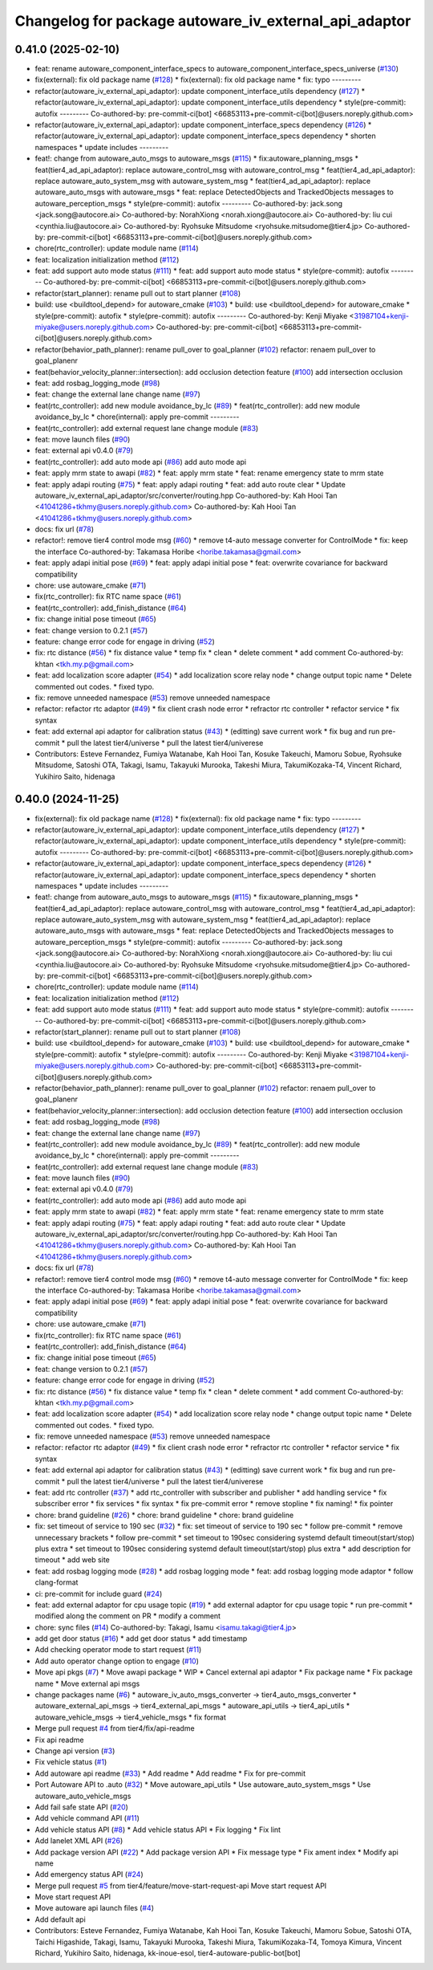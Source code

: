^^^^^^^^^^^^^^^^^^^^^^^^^^^^^^^^^^^^^^^^^^^^^^^^^^^^^^
Changelog for package autoware_iv_external_api_adaptor
^^^^^^^^^^^^^^^^^^^^^^^^^^^^^^^^^^^^^^^^^^^^^^^^^^^^^^

0.41.0 (2025-02-10)
-------------------
* feat: rename autoware_component_interface_specs to autoware_component_interface_specs_universe (`#130 <https://github.com/tier4/tier4_ad_api_adaptor/issues/130>`_)
* fix(external): fix old package name (`#128 <https://github.com/tier4/tier4_ad_api_adaptor/issues/128>`_)
  * fix(external): fix old package name
  * fix: typo
  ---------
* refactor(autoware_iv_external_api_adaptor): update component_interface_utils dependency (`#127 <https://github.com/tier4/tier4_ad_api_adaptor/issues/127>`_)
  * refactor(autoware_iv_external_api_adaptor): update component_interface_utils dependency
  * style(pre-commit): autofix
  ---------
  Co-authored-by: pre-commit-ci[bot] <66853113+pre-commit-ci[bot]@users.noreply.github.com>
* refactor(autoware_iv_external_api_adaptor): update component_interface_specs dependency (`#126 <https://github.com/tier4/tier4_ad_api_adaptor/issues/126>`_)
  * refactor(autoware_iv_external_api_adaptor): update component_interface_specs dependency
  * shorten namespaces
  * update includes
  ---------
* feat!: change from autoware_auto_msgs to autoware_msgs (`#115 <https://github.com/tier4/tier4_ad_api_adaptor/issues/115>`_)
  * fix:autoware_planning_msgs
  * feat(tier4_ad_api_adaptor): replace autoware_control_msg with autoware_control_msg
  * feat(tier4_ad_api_adaptor): replace autoware_auto_system_msg with autoware_system_msg
  * feat(tier4_ad_api_adaptor): replace autoware_auto_msgs with autoware_msgs
  * feat: replace DetectedObjects and TrackedObjects messages to autoware_perception_msgs
  * style(pre-commit): autofix
  ---------
  Co-authored-by: jack.song <jack.song@autocore.ai>
  Co-authored-by: NorahXiong <norah.xiong@autocore.ai>
  Co-authored-by: liu cui <cynthia.liu@autocore.ai>
  Co-authored-by: Ryohsuke Mitsudome <ryohsuke.mitsudome@tier4.jp>
  Co-authored-by: pre-commit-ci[bot] <66853113+pre-commit-ci[bot]@users.noreply.github.com>
* chore(rtc_controller): update module name (`#114 <https://github.com/tier4/tier4_ad_api_adaptor/issues/114>`_)
* feat: localization initialization method (`#112 <https://github.com/tier4/tier4_ad_api_adaptor/issues/112>`_)
* feat: add support auto mode status (`#111 <https://github.com/tier4/tier4_ad_api_adaptor/issues/111>`_)
  * feat: add support auto mode status
  * style(pre-commit): autofix
  ---------
  Co-authored-by: pre-commit-ci[bot] <66853113+pre-commit-ci[bot]@users.noreply.github.com>
* refactor(start_planner): rename pull out to start planner (`#108 <https://github.com/tier4/tier4_ad_api_adaptor/issues/108>`_)
* build: use <buildtool_depend> for autoware_cmake (`#103 <https://github.com/tier4/tier4_ad_api_adaptor/issues/103>`_)
  * build: use <buildtool_depend> for autoware_cmake
  * style(pre-commit): autofix
  * style(pre-commit): autofix
  ---------
  Co-authored-by: Kenji Miyake <31987104+kenji-miyake@users.noreply.github.com>
  Co-authored-by: pre-commit-ci[bot] <66853113+pre-commit-ci[bot]@users.noreply.github.com>
* refactor(behavior_path_planner): rename pull_over to goal_planner (`#102 <https://github.com/tier4/tier4_ad_api_adaptor/issues/102>`_)
  refactor: renaem pull_over to goal_planenr
* feat(behavior_velocity_planner::intersection): add occlusion detection feature (`#100 <https://github.com/tier4/tier4_ad_api_adaptor/issues/100>`_)
  add intersection occlusion
* feat: add rosbag_logging_mode (`#98 <https://github.com/tier4/tier4_ad_api_adaptor/issues/98>`_)
* feat: change the external lane change name (`#97 <https://github.com/tier4/tier4_ad_api_adaptor/issues/97>`_)
* feat(rtc_controller): add new module avoidance_by_lc (`#89 <https://github.com/tier4/tier4_ad_api_adaptor/issues/89>`_)
  * feat(rtc_controller): add new module avoidance_by_lc
  * chore(internal): apply pre-commit
  ---------
* feat(rtc_controller): add external request lane change module (`#83 <https://github.com/tier4/tier4_ad_api_adaptor/issues/83>`_)
* feat: move launch files (`#90 <https://github.com/tier4/tier4_ad_api_adaptor/issues/90>`_)
* feat: external api v0.4.0 (`#79 <https://github.com/tier4/tier4_ad_api_adaptor/issues/79>`_)
* feat(rtc_controller): add auto mode api (`#86 <https://github.com/tier4/tier4_ad_api_adaptor/issues/86>`_)
  add auto mode api
* feat: apply mrm state to awapi (`#82 <https://github.com/tier4/tier4_ad_api_adaptor/issues/82>`_)
  * feat: apply mrm state
  * feat: rename emergency state to mrm state
* feat: apply adapi routing (`#75 <https://github.com/tier4/tier4_ad_api_adaptor/issues/75>`_)
  * feat: apply adapi routing
  * feat: add auto route clear
  * Update autoware_iv_external_api_adaptor/src/converter/routing.hpp
  Co-authored-by: Kah Hooi Tan <41041286+tkhmy@users.noreply.github.com>
  Co-authored-by: Kah Hooi Tan <41041286+tkhmy@users.noreply.github.com>
* docs: fix url (`#78 <https://github.com/tier4/tier4_ad_api_adaptor/issues/78>`_)
* refactor!: remove tier4 control mode msg (`#60 <https://github.com/tier4/tier4_ad_api_adaptor/issues/60>`_)
  * remove t4-auto message converter for ControlMode
  * fix: keep the interface
  Co-authored-by: Takamasa Horibe <horibe.takamasa@gmail.com>
* feat: apply adapi initial pose (`#69 <https://github.com/tier4/tier4_ad_api_adaptor/issues/69>`_)
  * feat: apply adapi initial pose
  * feat: overwrite covariance for backward compatibility
* chore: use autoware_cmake (`#71 <https://github.com/tier4/tier4_ad_api_adaptor/issues/71>`_)
* fix(rtc_controller): fix RTC name space (`#61 <https://github.com/tier4/tier4_ad_api_adaptor/issues/61>`_)
* feat(rtc_controller): add_finish_distance (`#64 <https://github.com/tier4/tier4_ad_api_adaptor/issues/64>`_)
* fix: change initial pose timeout (`#65 <https://github.com/tier4/tier4_ad_api_adaptor/issues/65>`_)
* feat: change version to 0.2.1 (`#57 <https://github.com/tier4/tier4_ad_api_adaptor/issues/57>`_)
* feature: change error code for engage in driving (`#52 <https://github.com/tier4/tier4_ad_api_adaptor/issues/52>`_)
* fix: rtc distance (`#56 <https://github.com/tier4/tier4_ad_api_adaptor/issues/56>`_)
  * fix distance value
  * temp fix
  * clean
  * delete comment
  * add comment
  Co-authored-by: khtan <tkh.my.p@gmail.com>
* feat: add localization score adapter (`#54 <https://github.com/tier4/tier4_ad_api_adaptor/issues/54>`_)
  * add localization score relay node
  * change output topic name
  * Delete commented out codes.
  * fixed typo.
* fix: remove unneeded namespace (`#53 <https://github.com/tier4/tier4_ad_api_adaptor/issues/53>`_)
  remove unneeded namespace
* refactor: refactor rtc adaptor (`#49 <https://github.com/tier4/tier4_ad_api_adaptor/issues/49>`_)
  * fix client crash node error
  * refractor rtc controller
  * refactor service
  * fix syntax
* feat: add external api adaptor for calibration status (`#43 <https://github.com/tier4/tier4_ad_api_adaptor/issues/43>`_)
  * (editting) save current work
  * fix bug and run pre-commit
  * pull the latest tier4/universe
  * pull the latest tier4/univerese
* Contributors: Esteve Fernandez, Fumiya Watanabe, Kah Hooi Tan, Kosuke Takeuchi, Mamoru Sobue, Ryohsuke Mitsudome, Satoshi OTA, Takagi, Isamu, Takayuki Murooka, Takeshi Miura, TakumiKozaka-T4, Vincent Richard, Yukihiro Saito, hidenaga

0.40.0 (2024-11-25)
-------------------
* fix(external): fix old package name (`#128 <https://github.com/tier4/tier4_ad_api_adaptor/issues/128>`_)
  * fix(external): fix old package name
  * fix: typo
  ---------
* refactor(autoware_iv_external_api_adaptor): update component_interface_utils dependency (`#127 <https://github.com/tier4/tier4_ad_api_adaptor/issues/127>`_)
  * refactor(autoware_iv_external_api_adaptor): update component_interface_utils dependency
  * style(pre-commit): autofix
  ---------
  Co-authored-by: pre-commit-ci[bot] <66853113+pre-commit-ci[bot]@users.noreply.github.com>
* refactor(autoware_iv_external_api_adaptor): update component_interface_specs dependency (`#126 <https://github.com/tier4/tier4_ad_api_adaptor/issues/126>`_)
  * refactor(autoware_iv_external_api_adaptor): update component_interface_specs dependency
  * shorten namespaces
  * update includes
  ---------
* feat!: change from autoware_auto_msgs to autoware_msgs (`#115 <https://github.com/tier4/tier4_ad_api_adaptor/issues/115>`_)
  * fix:autoware_planning_msgs
  * feat(tier4_ad_api_adaptor): replace autoware_control_msg with autoware_control_msg
  * feat(tier4_ad_api_adaptor): replace autoware_auto_system_msg with autoware_system_msg
  * feat(tier4_ad_api_adaptor): replace autoware_auto_msgs with autoware_msgs
  * feat: replace DetectedObjects and TrackedObjects messages to autoware_perception_msgs
  * style(pre-commit): autofix
  ---------
  Co-authored-by: jack.song <jack.song@autocore.ai>
  Co-authored-by: NorahXiong <norah.xiong@autocore.ai>
  Co-authored-by: liu cui <cynthia.liu@autocore.ai>
  Co-authored-by: Ryohsuke Mitsudome <ryohsuke.mitsudome@tier4.jp>
  Co-authored-by: pre-commit-ci[bot] <66853113+pre-commit-ci[bot]@users.noreply.github.com>
* chore(rtc_controller): update module name (`#114 <https://github.com/tier4/tier4_ad_api_adaptor/issues/114>`_)
* feat: localization initialization method (`#112 <https://github.com/tier4/tier4_ad_api_adaptor/issues/112>`_)
* feat: add support auto mode status (`#111 <https://github.com/tier4/tier4_ad_api_adaptor/issues/111>`_)
  * feat: add support auto mode status
  * style(pre-commit): autofix
  ---------
  Co-authored-by: pre-commit-ci[bot] <66853113+pre-commit-ci[bot]@users.noreply.github.com>
* refactor(start_planner): rename pull out to start planner (`#108 <https://github.com/tier4/tier4_ad_api_adaptor/issues/108>`_)
* build: use <buildtool_depend> for autoware_cmake (`#103 <https://github.com/tier4/tier4_ad_api_adaptor/issues/103>`_)
  * build: use <buildtool_depend> for autoware_cmake
  * style(pre-commit): autofix
  * style(pre-commit): autofix
  ---------
  Co-authored-by: Kenji Miyake <31987104+kenji-miyake@users.noreply.github.com>
  Co-authored-by: pre-commit-ci[bot] <66853113+pre-commit-ci[bot]@users.noreply.github.com>
* refactor(behavior_path_planner): rename pull_over to goal_planner (`#102 <https://github.com/tier4/tier4_ad_api_adaptor/issues/102>`_)
  refactor: renaem pull_over to goal_planenr
* feat(behavior_velocity_planner::intersection): add occlusion detection feature (`#100 <https://github.com/tier4/tier4_ad_api_adaptor/issues/100>`_)
  add intersection occlusion
* feat: add rosbag_logging_mode (`#98 <https://github.com/tier4/tier4_ad_api_adaptor/issues/98>`_)
* feat: change the external lane change name (`#97 <https://github.com/tier4/tier4_ad_api_adaptor/issues/97>`_)
* feat(rtc_controller): add new module avoidance_by_lc (`#89 <https://github.com/tier4/tier4_ad_api_adaptor/issues/89>`_)
  * feat(rtc_controller): add new module avoidance_by_lc
  * chore(internal): apply pre-commit
  ---------
* feat(rtc_controller): add external request lane change module (`#83 <https://github.com/tier4/tier4_ad_api_adaptor/issues/83>`_)
* feat: move launch files (`#90 <https://github.com/tier4/tier4_ad_api_adaptor/issues/90>`_)
* feat: external api v0.4.0 (`#79 <https://github.com/tier4/tier4_ad_api_adaptor/issues/79>`_)
* feat(rtc_controller): add auto mode api (`#86 <https://github.com/tier4/tier4_ad_api_adaptor/issues/86>`_)
  add auto mode api
* feat: apply mrm state to awapi (`#82 <https://github.com/tier4/tier4_ad_api_adaptor/issues/82>`_)
  * feat: apply mrm state
  * feat: rename emergency state to mrm state
* feat: apply adapi routing (`#75 <https://github.com/tier4/tier4_ad_api_adaptor/issues/75>`_)
  * feat: apply adapi routing
  * feat: add auto route clear
  * Update autoware_iv_external_api_adaptor/src/converter/routing.hpp
  Co-authored-by: Kah Hooi Tan <41041286+tkhmy@users.noreply.github.com>
  Co-authored-by: Kah Hooi Tan <41041286+tkhmy@users.noreply.github.com>
* docs: fix url (`#78 <https://github.com/tier4/tier4_ad_api_adaptor/issues/78>`_)
* refactor!: remove tier4 control mode msg (`#60 <https://github.com/tier4/tier4_ad_api_adaptor/issues/60>`_)
  * remove t4-auto message converter for ControlMode
  * fix: keep the interface
  Co-authored-by: Takamasa Horibe <horibe.takamasa@gmail.com>
* feat: apply adapi initial pose (`#69 <https://github.com/tier4/tier4_ad_api_adaptor/issues/69>`_)
  * feat: apply adapi initial pose
  * feat: overwrite covariance for backward compatibility
* chore: use autoware_cmake (`#71 <https://github.com/tier4/tier4_ad_api_adaptor/issues/71>`_)
* fix(rtc_controller): fix RTC name space (`#61 <https://github.com/tier4/tier4_ad_api_adaptor/issues/61>`_)
* feat(rtc_controller): add_finish_distance (`#64 <https://github.com/tier4/tier4_ad_api_adaptor/issues/64>`_)
* fix: change initial pose timeout (`#65 <https://github.com/tier4/tier4_ad_api_adaptor/issues/65>`_)
* feat: change version to 0.2.1 (`#57 <https://github.com/tier4/tier4_ad_api_adaptor/issues/57>`_)
* feature: change error code for engage in driving (`#52 <https://github.com/tier4/tier4_ad_api_adaptor/issues/52>`_)
* fix: rtc distance (`#56 <https://github.com/tier4/tier4_ad_api_adaptor/issues/56>`_)
  * fix distance value
  * temp fix
  * clean
  * delete comment
  * add comment
  Co-authored-by: khtan <tkh.my.p@gmail.com>
* feat: add localization score adapter (`#54 <https://github.com/tier4/tier4_ad_api_adaptor/issues/54>`_)
  * add localization score relay node
  * change output topic name
  * Delete commented out codes.
  * fixed typo.
* fix: remove unneeded namespace (`#53 <https://github.com/tier4/tier4_ad_api_adaptor/issues/53>`_)
  remove unneeded namespace
* refactor: refactor rtc adaptor (`#49 <https://github.com/tier4/tier4_ad_api_adaptor/issues/49>`_)
  * fix client crash node error
  * refractor rtc controller
  * refactor service
  * fix syntax
* feat: add external api adaptor for calibration status (`#43 <https://github.com/tier4/tier4_ad_api_adaptor/issues/43>`_)
  * (editting) save current work
  * fix bug and run pre-commit
  * pull the latest tier4/universe
  * pull the latest tier4/univerese
* feat: add rtc controller (`#37 <https://github.com/tier4/tier4_ad_api_adaptor/issues/37>`_)
  * add rtc_controller with subscriber and publisher
  * add handling service
  * fix subscriber error
  * fix services
  * fix syntax
  * fix pre-commit error
  * remove stopline
  * fix naming!
  * fix pointer
* chore: brand guideline (`#26 <https://github.com/tier4/tier4_ad_api_adaptor/issues/26>`_)
  * chore: brand guideline
  * chore: brand guideline
* fix: set timeout of service to 190 sec (`#32 <https://github.com/tier4/tier4_ad_api_adaptor/issues/32>`_)
  * fix: set timeout of service to 190 sec
  * follow pre-commit
  * remove unnecessary brackets
  * follow pre-commit
  * set timeout to 190sec considering systemd default timeout(start/stop) plus extra
  * set timeout to 190sec considering systemd default timeout(start/stop) plus extra
  * add description for timeout
  * add web site
* feat: add rosbag logging mode (`#28 <https://github.com/tier4/tier4_ad_api_adaptor/issues/28>`_)
  * add rosbag logging mode
  * feat: add rosbag logging mode adaptor
  * follow clang-format
* ci: pre-commit for include guard (`#24 <https://github.com/tier4/tier4_ad_api_adaptor/issues/24>`_)
* feat: add external adaptor for cpu usage topic (`#19 <https://github.com/tier4/tier4_ad_api_adaptor/issues/19>`_)
  * add external adaptor for cpu usage topic
  * run pre-commit
  * modified along the comment on PR
  * modify a comment
* chore: sync files (`#14 <https://github.com/tier4/tier4_ad_api_adaptor/issues/14>`_)
  Co-authored-by: Takagi, Isamu <isamu.takagi@tier4.jp>
* add get door status (`#16 <https://github.com/tier4/tier4_ad_api_adaptor/issues/16>`_)
  * add get door status
  * add timestamp
* Add checking operator mode to start request (`#11 <https://github.com/tier4/tier4_ad_api_adaptor/issues/11>`_)
* Add auto operator change option to engage (`#10 <https://github.com/tier4/tier4_ad_api_adaptor/issues/10>`_)
* Move api pkgs (`#7 <https://github.com/tier4/tier4_ad_api_adaptor/issues/7>`_)
  * Move awapi package
  * WIP
  * Cancel external api adaptor
  * Fix package name
  * Fix package name
  * Move external api msgs
* change packages name (`#6 <https://github.com/tier4/tier4_ad_api_adaptor/issues/6>`_)
  * autoware_iv_auto_msgs_converter -> tier4_auto_msgs_converter
  * autoware_external_api_msgs -> tier4_external_api_msgs
  * autoware_api_utils -> tier4_api_utils
  * autoware_vehicle_msgs -> tier4_vehicle_msgs
  * fix format
* Merge pull request `#4 <https://github.com/tier4/tier4_ad_api_adaptor/issues/4>`_ from tier4/fix/api-readme
* Fix api readme
* Change api version (`#3 <https://github.com/tier4/tier4_ad_api_adaptor/issues/3>`_)
* Fix vehicle status (`#1 <https://github.com/tier4/tier4_ad_api_adaptor/issues/1>`_)
* Add autoware api readme (`#33 <https://github.com/tier4/tier4_ad_api_adaptor/issues/33>`_)
  * Add readme
  * Add readme
  * Fix for pre-commit
* Port Autoware API to .auto  (`#32 <https://github.com/tier4/tier4_ad_api_adaptor/issues/32>`_)
  * Move autoware_api_utils
  * Use autoware_auto_system_msgs
  * Use autoware_auto_vehicle_msgs
* Add fail safe state API (`#20 <https://github.com/tier4/tier4_ad_api_adaptor/issues/20>`_)
* Add vehicle command API (`#11 <https://github.com/tier4/tier4_ad_api_adaptor/issues/11>`_)
* Add vehicle status API (`#8 <https://github.com/tier4/tier4_ad_api_adaptor/issues/8>`_)
  * Add vehicle status API
  * Fix logging
  * Fix lint
* Add lanelet XML API (`#26 <https://github.com/tier4/tier4_ad_api_adaptor/issues/26>`_)
* Add package version API (`#22 <https://github.com/tier4/tier4_ad_api_adaptor/issues/22>`_)
  * Add package version API
  * Fix message type
  * Fix ament index
  * Modify api name
* Add emergency status API (`#24 <https://github.com/tier4/tier4_ad_api_adaptor/issues/24>`_)
* Merge pull request `#5 <https://github.com/tier4/tier4_ad_api_adaptor/issues/5>`_ from tier4/feature/move-start-request-api
  Move start request API
* Move start request API
* Move autoware api launch files (`#4 <https://github.com/tier4/tier4_ad_api_adaptor/issues/4>`_)
* Add default api
* Contributors: Esteve Fernandez, Fumiya Watanabe, Kah Hooi Tan, Kosuke Takeuchi, Mamoru Sobue, Satoshi OTA, Taichi Higashide, Takagi, Isamu, Takayuki Murooka, Takeshi Miura, TakumiKozaka-T4, Tomoya Kimura, Vincent Richard, Yukihiro Saito, hidenaga, kk-inoue-esol, tier4-autoware-public-bot[bot]

